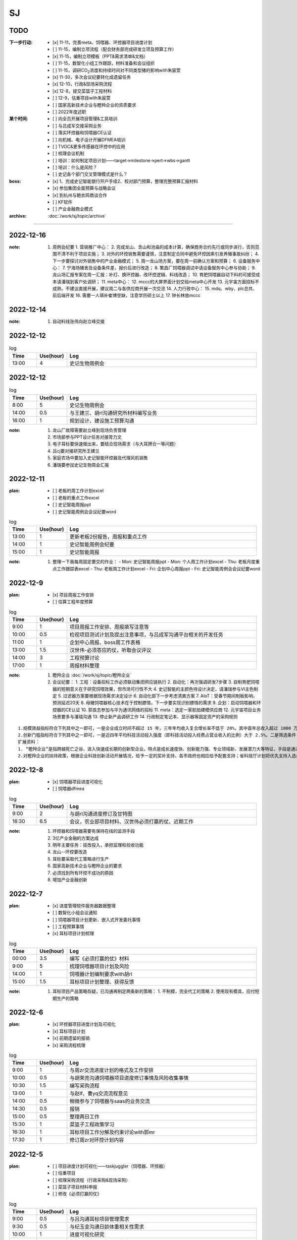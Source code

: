 SJ
===
TODO 
-----
:下一步行动:
   - [x] 11-11，完善meta、饲喂器、环控器项目进度计划
   - [ ] 11-15，编制立项流程（配合财务部完成研发立项及预算工作）
   - [x] 11-15，编制立项模板（PPT&需求清单&文档）
   - [ ] 11-15，数智化小组工作跟踪，材料准备和会议组织
   - [ ] 11-15，调研CO\ :sub:`2`\ 浓度和持续时间对不同类型猪的影响with朱宸萱
   - [x] 11-30，多次会议纪要转化成遗留任务
   - [x] 12-10，行政&现场采购流程
   - [x] 12-8，提交菜篮子工程材料
   - [ ] 12-9，估重项目with朱宸萱
   - [ ] 国家高新技术企业与瞪羚企业的资质要求
   - [ ] 2022年度述职

:某个时间:
   - [ ] 向全员开展项目管理&工具培训
   - [ ] 与吕成军交接采购业务
   - [ ] 落实环控器和饲喂器CE认证
   - [ ] 向机械、电子设计开展DFMEA培训
   - [ ] TVOC&更多传感器在环控中的应用
   - [ ] 梳理会议机制
   - [ ] 培训：如何制定项目计划——target->milestone->pert->wbs->gantt
   - [ ] 培训：什么是风险？
   - [ ] 史记各个部门交叉管理模式是什么？

:boss:
   - [x] 1、完成史记智能银行开户手续2、校对部门预算，整理完整预算汇报材料
   - [x] 参加集团全面预算与战略会议
   - [x] 到杭州与鲍衣鸣商谈合作
   - [ ] KF软件
   - [ ] 产业金融商业模式

:archive:
   :doc:`/work/sj/topic/archive`



---------

2022-12-16
-----------
:note:
   1. 周例会纪要
      1. 营销推广中心：
      2. 完成龙山、含山和池庙的成本计算，确保商务合约先行或同步进行，否则范围不清不利于项目实施；
      3. 对外的环控销售需要谨慎，注意制定合同中避免环控因素引发养殖事故纠纷；
      4. 下一步要探讨对外销售中的产业金融模式；
      5. 周一龙山场方案，要在周一前确认方案和预算；
      6. 设备服务中心：
      7. 宁海场猪舍及设备条件差，报价后进行改造；
      8. 繁昌厂饲喂器调试中请设备服务中心参与协助；
      9. 龙山场汇报专案在周一汇报：补灯、换环控器、改环控逻辑、料线改造；
      10. 育肥饲喂器自动下料的可接受成本请潘瑞到客户处调研；
      11. meta中心：
      12. mccc的大屏界面计划交给meta中心开发
      13. 元宇宙方面招标不成熟，不建议直接开展，建议周二与各供应商开展一次交流
      14. 人力行政中心：
      15. mdq、wby、plc总共、前后端开发
      16. 需要一人填补崔博空缺，注意学历硕士以上
      17. 钟长林放mccc

2022-12-14
-----------
:note:
   1. 自动料线张伟向赵立峰交接

2022-12-12
-----------

.. csv-table:: log
   :header: "Time", "Use(hour)", "Log"
   :widths: 10, 10, 70
   
   13:00, 4, 史记生物周例会


2022-12-12
-----------

.. csv-table:: log
   :header: "Time", "Use(hour)", "Log"
   :widths: 10, 10, 70
   
   8:00, 5, 史记生物周例会
   14:00, 0.5, 与王建兰、胡rl沟通研究所材料编写业务
   16:00, 1, 规划设计、建设施工预算沟通


:note:
   1. 龙山厂故障需要赵立峰到现场负责管理
   2. 市场部参与PPT设计任务对接胥力文
   3. 电子耳标要快速做出来，要结合现场需求（与大耳牌合一等问题）
   4. 吕cj要对接研究所王建兰
   5. 家庭农场中要加入史记智能环控器及代理风机销售
   6. 潘瑞要参加史记生物周会汇报

2022-12-11
-----------
:plan:
   - [ ] 老板的周工作计划excel
   - [ ] 老板的重点工作excel
   - [ ] 史记智能周报ppt
   - [ ] 史记智能周例会会议纪要word


.. csv-table:: log
   :header: "Time", "Use(hour)", "Log"
   :widths: 10, 10, 70
   
   13:00, 1, 更新老板2份报告，周报和重点工作
   14:00, 1, 史记智能周例会纪要
   15:00, 1, 史记智能周报

:note:
   1. 整理一下我每周固定要交的作业：
      - Mon: 史记智能周报ppt
      - Mon: 个人周工作计划excel
      - Thu: 老板月度重点工作跟踪表excel
      - Thu: 老板周工作计划excel
      - Fri: 企划中心周报ppt
      - Fri: 史记智能周例会会议纪要word

2022-12-9
----------
:plan:
   - [x] 项目周报工作安排
   - [ ] 估算工程年度预算

.. csv-table:: log
   :header: "Time", "Use(hour)", "Log"
   :widths: 10, 10, 70

   9:00, 1, 项目周报工作安排、周报填写注意等
   10:00, 0.5, 检视项目测试计划及提出注意事项，与吕成军沟通平台相关的开发任务
   11:00, 1, 企划中心周报、boss周工作表格
   13:00, 1.5, 汉世伟-必须答应的仗，听取会议评议
   14:00, 3, 工程预算讨论
   17:00, 1, 周报材料整理

:note:
   1. 瞪羚企业 :doc:`/work/sj/topic/瞪羚企业`
   2. 会议纪要：
      1. 工程：设备招标工作必须联动集团供应链执行
      2. 自动化：再次强调研发7步骤
      3. 自制育肥饲喂器的短期意义在于研究饲喂效果，但市场可行性不大
      4. 史记智能的主颜色待设计决定，请潘瑞参与VI主色制定
      5. 过滤器方案要根据现场需求决定设计
      6. 自动化部下一步考虑清粪方案
      7. AIoT：受春节期间制板影响，预测延迟20天
      8. 母猪饲喂器核心技术在于控制膘情，下一步要实现识别膘情的需求
      9. 企划：启动饲喂器和环控器的CE认证
      10. 郭良志参加与华为通讯网络的招标
      11. meta：选定一家航拍建模供应商
      12. 元宇宙项目业务场景要多与潘瑞沟通
      13. 停止新产品调研工作
      14. 行政制定笔记本、显示器等固定资产的采购规则

::

   1.规模效益指标符合下列其中之一即可，一是企业成立时间不超过 15 年，三年年均收入复合增长率不低于 20%，其中首年总收入超过 1000 万元，且上年度正增长；或三年年均雇员复合增长率不低于 30%，其中首年总雇员数超过 100 人，且上年度正增长。二是企业成立 10 年内，总收入超过 10 亿元，且近 3 年收入无大幅度下降。三是企业成立 5 年内，总收入超过 5 亿元，且近 3 年收入无大幅度下降。
   2.创新门槛指标符合下列其中之一即可，一是近四年平均科技活动投入强度（即科技活动投入经费占营业收入的比例）大于 2.5%。二是筛选条件 ，仅有上年度总收入数据的企业，上年度总收入大于 5 亿元且成立时间不超过 8 年；有效数据两年以上的企业，上年度总收入大于 1 亿元且近两年复合增长率大于 30%。
   扩展资料：
   1. “瞪羚企业”是指跨越死亡之谷、进入快速成长期的创新型企业。特点是成长速度快、创新能力强、专业领域新、发展潜力大等特征，手段是通过推出新产品、提供新服务、应用新技术、拓展新市场、创建新模式或构建新业态等方式，实现高速成长，引领区域经济发展。20 世纪 90 年代，美国经济学家戴维_伯奇为这类企业起了一个形象的名字——“瞪羚”。当前，“瞪羚企业”的高成长现象已经引起了国内外各界的广泛关注。
   2.对瞪羚企业的扶持政策，根据企业科技创新活动开展情况，给予一定的奖补支持，各市政府也相应给予配套支持；省科技厅计划将优先支持入选企业承担的科技项目；将优先推荐瞪羚独角兽企业融资上市。

2022-12-8
----------
:plan:
   - [x] 饲喂器项目进度可视化
   - [ ] 饲喂器dfmea

.. csv-table:: log
   :header: "Time", "Use(hour)", "Log"
   :widths: 10, 10, 70

   9:00, 2, 与胡rl沟通进度修订及甘特图
   16:30, 6.5, 会议，农业部项目材料、汉世伟必须打赢的仗、近期工作


:note:
   1. 环控器和饲喂器需要有保持在线的监测手段
   2. 3亿产业金融的方案达成
   3. 明年主要任务：技改投入，承担监理和验收功能
   4. 龙山--环控要改造
   5. 耳标要采取代工策略进行生产
   6. 国家高新技术企业与瞪羚企业的要求
   7. 必须找到所有环控不成功的原因
   8. 增加产业金融创新

2022-12-7
----------
:plan:
   - [x] 进度管理软件服务器数据整理
   - [ ] 数智化小组会议通知
   - [ ] 饲喂器项目计划更新、嵌入式开发委托事情
   - [ ] 工程预算事情
   - [x] 耳标项目计划梳理

.. csv-table:: log
   :header: "Time", "Use(hour)", "Log"
   :widths: 10, 10, 70

   00:00, 3.5, 编写《必须打赢的仗》材料
   9:00, 5, 梳理饲喂器项目计划及风险
   14:00, 1, 饲喂器计划编制要求with胡rl
   15:00, 1.5, 耳标项目计划整理、获得反馈

:note:
   1. 耳标项目产品策略存疑，已沟通再制定两条新的策略：
      1. 不制模，完全代工的策略
      2. 使用现有模具，应付短期生产的策略


   
2022-12-6
----------
:plan:
   - [x] 环控器项目进度计划及可视化
   - [x] 耳标项目计划
   - [x] 前期遗留的报销
   - [x] 采购流程梳理

.. csv-table:: log
   :header: "Time", "Use(hour)", "Log"
   :widths: 10, 10, 70

   9:00, 1, 与周zr交流进度计划的格式及工作安排
   10:00, 0.5, 与胡荣亮沟通饲喂器项目进度修订事情及风险收集事情
   10:30, 1.5, 编写采购流程
   13:00, 1, 与赵lf、曹yq交流流程意见
   14:00, 0.5, 稍微参与了饲喂器与saas的业务交流
   14:30, 0.5, 报销
   15:00, 0.5, 整理两日工作
   15:30, 1, 菜篮子工程政策学习
   16:30, 1, 耳标项目工作分解及约束讨论with郭mr
   17:30, 1, 修订周zr对环控计划内容


2022-12-5
----------
:plan:
   - [ ] 项目进度计划可视化——taskjuggler（饲喂器、环控器）
   - [ ] 估重项目
   - [ ] 梳理采购流程（行政采购&现场采购）
   - [ ] 菜篮子项目材料申报
   - [ ] 修改《必须打赢的仗》

.. csv-table:: log
   :header: "Time", "Use(hour)", "Log"
   :widths: 10, 10, 70

   9:00, 0.5, 与吕沟通耳标项目管理需求
   9:30, 0.5, 与纪玉金沟通日龄体重相关性需求
   10:00, 1, 进度可视化研究
   11:00, 1, 与郭明荣沟通耳标项目进度
   13:00, 0.5, 进度可视化
   13:30, 1, 元宇宙交流


2022-12-2
----------
.. csv-table:: log
   :header: "Time", "Use(hour)", "Log"
   :widths: 10, 10, 70

   8:00, 8, 史记生物周例会

:note:
   1. 环控器是未来一段时间工作重点，尤其注意将失效的环控器更换
   2. 1、史记周例会PPT、史记月例会PPT （会前前一天下午）
   3. 2、天邦食品会议决策事项跟进表（每周五）
   4. 3、史记智能（王晓冰） 工作周报 （每周五）
   5. 其中，第1类的材料大家无异议后，你可以直接发给汪梦颖，第2类、第3类你发给我，我改完后，由我发给时涵、汪梦颖和你

2022-12-1
----------
:plan:
   - [x] 前期会议遗留跟踪事项跟踪
   - [ ] 饲喂器、环控器进度及可视化
   - [x] 月会材料整编

.. csv-table:: log
   :header: "Time", "Use(hour)", "Log"
   :widths: 10, 10, 70

   8:30, 2, 考虑进度可视化方案
   13:00, 2, 调研各项目详细信息，支持月例会材料编写
   16:00, 3, 月例会材料

2022-11-30
-----------
.. csv-table:: log
   :header: "Time", "Use(hour)", "Log"
   :widths: 10, 10, 70

   8:30, 2, 周例会纪要
   2:00, 2.5, 配置microsoft-project，创建template
   13:00, 2.5, 饲喂器交流会议
   15:30, 3.5, 环控器交流会议

:note:
   1. 饲喂器交流会议：
      1. PDA进度预计延后于饲喂器，要考虑摆脱对PDA的依赖
      2. 同步开发两套方案，除现行方案外，同时以外部硬件、自研控制的方法启动第二套方案，第二套方案由高牵头发展
      3. 考虑到目前电气工程师紧缺及组织面试中失败率较高的事实，任命高振伟成立电气控制部，主持招聘及部门管理工作，调任张伟到电气控制部
      4. 胡荣亮梳理技术路线、进度计划、测试要素、人员分工，形成纪要

   2. 按2000万利润编制绩效考核标准
   3. 环控交流：
      1. 研发工程师再现场调试引发总体计划延期
      2. 环控实施难点在于解决以下的关键问题：
         1. 体感温度计算公式
         2. 全屋无死角的体感温度
         3. 不同棚舍环控设计问题
         4. 多个养猪场安装+调试+改造
         5. 运维、运营
      3. 算法难点：风冷、湿冷、湿热、出口对冲、骤降、密度、燃烧加热条件
      4. 测量难点：无死角的风速仿真
      5. 环控器增加功能：PM2.5、焓值和露点温度
      6. 温湿度传感器要寻求安全位置并建立与猪所在位置的相关性
      7. 冬季在采取燃烧加热的条件下要考虑提高对CO\ :sub:`2`\ 的容忍度
      8. 夏天风温导致越吹越热，冬季风冷导致燃烧加热开放策略矛盾
      9. 把史记和汉世伟的所有猪场飞行建模一次，按环控安装顺序
      10. 请崔博做温度场、湿度场的CFD仿真，基于构造和尺寸
      11. 调研惠雪对自动湿帘的论文


2022-11-29
-----------

.. csv-table:: log
   :header: "Time", "Use(hour)", "Log"
   :widths: 10, 10, 70

   11:00, 4, 产业金融交流
   15:00, 1, 沟通饲喂器项目嵌入式开发计划等
   16:00, 1, 立项模板with周





:note:
   1. 产业金融：
      1. 提供技术授信服务
      2. 提供农户向银行之间的中介服务
      3. 承担饲料购买业务，向饲料厂提供预付

   2. 基因收费：
      1. 背景：种猪行业利润下滑，史记的技术和产品优势
      2. 业务模式：
   
         1. 降低用户采购种猪的投资成本
         2. 提供精液服务——降低成本
         3. 技术服务
         4. 开放史记供应链
         5. 提高利润

      3. 服务：种猪、精液、服务、供应链、遗传改良

2022-11-28
-----------
:plan:
   - [x] 史记生物周例会
   - [x] 史记智能周例会

.. csv-table:: log
   :header: "Time", "Use(hour)", "Log"
   :widths: 10, 10, 70

   8:00, 5, 史记生物周例会
   16:00, 5, 史记智能周例会

:note:
   1. :doc:`/work/sj/topic/史记智能例会20221128`

2022-11-27
-----------
:plan:
   - [x] 全员大会

.. csv-table:: log
   :header: "Time", "Use(hour)", "Log"
   :widths: 10, 10, 70

   9:00, 4, 全员大会
   14:00, 1, 饲喂器业务讨论
   17:00, 2, 晚餐会
   22:00, 2, 史记智能周报PPT

2022-11-25
-----------
:plan:
   - [x] 参加绩效管理培训
   - [ ] 制定岗位JD和任职资格，提交采购经理JD给程燕
   - [x] 整理各中心周报excel、PPT

.. csv-table:: log
   :header: "Time", "Use(hour)", "Log"
   :widths: 10, 10, 70

   8:10, 4, 参加绩效管理培训
   14:30, 3.5, 编写国家项目申报材料


:note:
   1. :doc:`/work/sj/topic/国家项目申报交流-20221125`


2022-11-24
-----------
:plan:
   - [x] PM&PM培训
   - [x] 审批流

.. csv-table:: log
   :header: "Time", "Use(hour)", "Log"
   :widths: 10, 10, 70

   9:00, 1, 新办公室考察
   10:00, 1, 采购业务审批和规则交流
   11:00, 1, 审批流excel材料
   13:00, 1.5, 审批流excel材料
   16:00, 4, PMPM培训

:note:
   1. 电气柜生产要招标、验厂后采购

2022-11-23
-----------
:plan:
   - [x] 修订培训材料（+视频）
   - [x] 修订培训材料（+WBS）
   - [x] 修订审批流

.. csv-table:: log
   :header: "Time", "Use(hour)", "Log"
   :widths: 10, 10, 70

   8:30, 0.5, 晨会
   9:00, 2, 修订培训材料（排版、格式）
   11:00, 1, 饲喂器项目计划与胡荣亮沟通
   13:00, 0.5, PRD文档模板
   14:00, 0.5, 与周宗儒沟通立项模板
   15:00, 1, 修订培训材料
   16:00, 1, 审批流讨论会
   21:00, 3, 产业金融交流


2022-11-22
-----------
:plan:
   - [x] 会议机制
   - [x] 主营业务流程梳理
   - [ ] 饲喂器项目跟踪

.. csv-table:: log
   :header: "Time", "Use(hour)", "Log"
   :widths: 10, 10, 70

   8:30, 0.5, 晨会
   9:00, 0.5, 面试
   9:30, 1, 听取饲喂器业务讨论
   11:00, 0.5, 找胡、周沟通“整理饲喂器业务逻辑”的事情
   13:00, 0.5, 立项模板工作安排
   13:30, 0.5, 与周泽学沟通智能化业务切割事情
   14:00, 2, 饲喂器会议
   16:00, 0.5, 与胡、周交流嵌入式开发的详细计划
   16:30, 1, 饲喂器会议
   18:00, 1.5, 会议机制梳理、主营业务流程梳理

:note:
   1. 各人工作重点：
      1. 胡：加入饲喂器项目
      2. 周：学习饲喂器项目；起草立项模板
      3. 曹：交接历史采购业务；维护供应商名录；制定采购业务框架
   2. 与李新昕沟通培训事情，他建议时间待定
   3. 总结饲喂器会议：
      - 12月31日前完成嵌入式硬件、软件的开发、验证；为达成此目标的努力：
      - 请刘欢完成本周完成业务逻辑整理、交接；
      - 请供应商本周完成评估开发计划（不能违背12月31日目标，需分解，声明接口技术文档、验收标准交接时间）
      - 请赵跃完善产品规格说明书，至少包含可靠性指标、环境适应性指标，包括安装适用性指标，例如适用管径等；这是测试设计的条件
      - 另外，请@胡荣亮 ，本周完成计划的追溯和更新。


2022-11-21
-----------
:plan:
   - [ ] 确认数智化小组会议时间及通知
   - [x] 修订培训材料
   - [x] 引导新员工周、曹
   - [x] 审核刘欢合同

.. csv-table:: log
   :header: "Time", "Use(hour)", "Log"
   :widths: 10, 10, 70

   5:00, 2.5, 修订培训材料PPT，增加立项和案例
   9:00, 0.5, 修订培训材料PPT，材料内容脱敏
   10:00, 1.5, 饲喂器业务流程讨论（无果）
   11:30, 1, 引导新员工曹、周，介绍业务和产品，安排工作计划
   13:00, 1.5, 饲喂器业务场景和流程梳理，画流程图，与高、郭沟通确认
   14:30, 1.5, 与胡交流业务内容、饲喂器在行业应用情况等
   16:00, 1, 与赵跃分享dfmea方法及应用案例
   17:00, 1, 饲喂器测试工作目标、方法沟通
   18:00, 1.5, 与胡吃晚饭，交流项目管理思路、近期工作计划
   19:00, 0.5, 与刘欢、新昕交流新员工工作安排
   21:00, 1, 与郭良志沟通饲喂器项目问题
   23:00, 1, 审核刘欢合同

:note:
   1. :doc:`饲喂器业务流程 <topic/饲喂器业务流程>`
   2. 饲喂器合同审核：
      1. PAGE4，最后一个逗号前多一个数字，
      2. 附件1在哪？
      3. PAGE2，四、1这句等于没说
      4. PAGE2，四、2这句等于没说
      5. 以上3、4，要写清楚：乙方什么时间交付什么内容，符合什么标准；甲方什么时间提供什么信息，符合什么格式
      6. 3-5-2的付款方式建议改为3-3-4或者3-4-3，或者2-4-4或者2-5-3，注意这种设计开发没有垫资因素，30%预付款并不合理。
      7. 没有乙方提供自测证明的条款
      8. 上次写的1-6，基本一条都没有响应，为什么还要我审？

   ::
      11月8日 15:42
      为降低交付风险，建议在接下来的合作中注意：
      1. 至少在设计内容交付和第一批产品验收两个个节点设置付款约束；其中最后一个节点建议不低于40%。需要明确乙方责任包含首批试制中的问题分析及处理，直至首批产品在最终用户交付验收（机械问题排除在外）。
      2. 需要明确设计内容交付的标准，不仅包括完整的设计资料、测试文档（目录/大纲请郭总制定），还要以甲方确认接收为标准。
      3. 需要明确现场验收的标准，主要通过三个手段保证：一是乙方的自测报告、二是我方的功能测试，三是一段时间的稳定运行证据。其中自测报告需要刘、郭二位审核方有效。
      4. 为避免设计过程中的需求变更及产生的争议，需要在提供设计要求时注意声明，以用户使用场景为最终评价标准。
      5. 时间要压缩，2个月的时间对我们来说太危险了，对方必须提高设计速度，一来请郭总评估进度，二来，如果对方坚持要这么久，就请对方做详细工作分解以便我们中期监控（如果缩短时间则可以放宽要求）。同时设计进度要求要加入合同，并有延期的违约惩罚。
      6. 设计要求（产品技术规格）中务必注意功能之外的要素特别是可靠性（无故障运行）、环境适用性、通讯接口和通讯协议。




2022-11-20
-----------

:plan:
   - [x] 修订预算
   - [x] 周例会纪要输出&归档

.. csv-table:: log
   :header: "Time", "Use(hour)", "Log"
   :widths: 10, 10, 70

   10:00, 1, 修订预算数据&PPT
   14:30, 0.5, 修订周报PPT
   17:00, 0.5, 周例会纪要
   17:00, 1, 培训



2022-11-19
-----------
:plan:
   - [x] 天邦预算研讨会
   - [ ] 周例会纪要输出&归档
   - [x] 周例会PPT
   - [x] 更新预算PPT

.. csv-table:: log
   :header: "Time", "Use(hour)", "Log"
   :widths: 10, 10, 70

   8:00, 10, 预算培训&研讨
   20:00, 5, 修订预算数据&PPT

:note:
   1. 创新：+商业模式创新，+运营创新
   2. 讲述逻辑：价值观-->分析差距-->市场洞察
   3. 关键任务：++
   4. 看竞争：+人力资源投入情况（from马标）
   5. 绩效：+各产品指标？
   6. 业务计划：+3年规划
   7. ++基因推广任务中的设备销售

2022-11-18
-----------
:plan:
   - [x] 史记智能周例会
   - [x] 预算PPT

.. csv-table:: log
   :header: "Time", "Use(hour)", "Log"
   :widths: 10, 10, 70

   6:30, 2.5, 从六安场出发、做核酸
   9:00, 2.5, 史记智能周例会
   13:00, 3, 编写预算PPT
   22:30, 7, 编写预算PPT

:note:
   1. :doc:`/work/sj/topic/史记智能周例会-20221118`
   

2022-11-17
-----------
:plan:
   - [x] 收集各个部门经理的BLM内容整理汇总后提交
   - [x] 整理所有营收数据

.. csv-table:: log
   :header: "Time", "Use(hour)", "Log"
   :widths: 10, 10, 70

   8:30, 0.5, 读郭、赵数据，交流细节
   10:00, 1, 校对吕、刘、潘数据
   14:00, 2, 汇编预算准备材料（BLM）及营收数据
   18:00, 1.5, 向马标了解MY智能化产品路线和资源
   20:00, 1, 通知会议及编写个人工作周报

:note:
   1. :download:`通风结构类型 <asset/通风结构类型.png>`
   2. :download:`产品地图 <asset/MY产品地图.png>` :download:`人力统计 <asset/MY人力统计.png>`
   3. 六安场总结
   
      1. 场景, 需求, 解决方案
      #. 生物安全, 淋雨间管理困难, （1）使用传感器判别洗澡行为（2）自动加注消毒剂（3）暖风
      #. 育肥舍、配怀舍, CO2含量高（最大3500ppm），推测NH3含量也超标, 增加气体传感器，接入环控
      #. 保育舍、产房, 保温灯缺少自动控制，容易造成能源浪费, 设计智能控制器，以温度或猪群聚集情况智能关断
      #. 全部猪舍, 由于初效过滤、除臭装置的存在导致夏季通风量不足, 更换高功率风机
      #. 全部猪舍, 饲料装置干湿分离，需要人工向料槽添水，增加工作量, 使用智能饲喂器
      #. 全部猪舍, 传感器损坏、安装不当, 推行点检、工单、管理问题闭环

2022-11-16
-----------
:plan:
   - [x] 与郭、刘沟通项目计划
   - [x] 调研猪舍
   - [x] 根据战略地图、平衡计分卡完成绩效表格
   - [x] 总结上周周报excel

.. csv-table:: log
   :header: "Time", "Use(hour)", "Log"
   :widths: 10, 10, 70

   8:00, 2.5, 参观保育舍、育肥舍
   10:30, 0.5, 整理周报excel 
   11:00, 0.5, 与赵立峰沟通预算模板填写细节，修订绩效考核表
   13:30, 1, 编写预算会议准备材料
   14:30, 2, 参观配怀舍、后备母猪舍


2022-11-15
-----------
:plan:
   - [x] 与kevin、郭良志、刘欢沟通数智化小组遗留任务

.. csv-table:: log
   :header: "Time", "Use(hour)", "Log"
   :widths: 10, 10, 70

   14:00, 1, 与刘欢、郭良志、胡骏、kevin沟通数智化小组遗留工作
   15:00, 1.5, 编写预算ppt，与赵立峰、潘瑞沟通编写要求
   16:30, 0.5, 与马标沟通保温灯智能控制器需求
   18:00, 1.5, 现场会议
   22:00, 2.5, 编写预算PPT 

:note:
   1. 六安现场会议：
      1. 2023年下半年起下行，2024年形势严峻
      2. 老板期望汉世伟所有猪场的设备管理+自动化全部由史记智能接管
      3. 与刘欢、李新昕、郭良志饲喂器软件开发工作的
      4. 加快测试饲喂器的机械部分、嵌入式开发设计内容要加快
      5. 11-16前完成以下检测装置选型采购：风速检测、NH3检测、CO2、CO、红外热成像（监测范围必须覆盖低于25°）
      6. 研究湿度是如何影响体感温度，当前研究缺乏对湿度、辐射、体核温度的影响；研究不同水温对猪体感温度的影响
      7. 算法研究主题：点数、估重、背膘、呼吸、行为
      8. 研究摄像头的安装位置
      9. 研究育肥饲喂器的解决方案
   2. 数智化小组会议内容：
      1. u3d与saas的数据交互关系from吕成军
      2. app开发中需要信息化配合内容from吕成军（等待工作评估）

2022-11-14
-----------
:plan:
   - [x] 史记生物周例会
   - [ ] 修订平衡计分卡
   - [ ] 11-15，数智化小组工作跟踪，材料准备和会议组织

:log:

.. csv-table:: 
   :header: "Time", "Use(hour)", "Log"
   :widths: 10, 10, 70

   8:00, 5, 史记生物周例会


:note:
   1. 周例会：1.物联网计划&进展；2.IP&域名注册；3.成立冬季环控响应中心
   2. 10万元以下的智能化采购内容，审批到王晓冰总结束
   3. 史记月度会议邀请人力资源、财务、总裁参加、傅老师参加
   4. 史记母猪场：阳新、六安、六也、古城、和县、绥化、池州、贵港
   5. 数智化小组：王晓冰、姚凯、胡骏、李东明、安民、张志祥、张雷;
   6. 数智化小组资料收集工作：

      1. 华为物联网平台的计划及进展、包括确保硬件通讯条件设备摸排、采购进展；--kevin
      2. 即使外网断路，也可以保证内网联通的方案；--kevin
      3. 裂变营销业务分析和软件产品调研进展；--kevin
      4. U3D与SAAS系统的数据交互关系；--吕成军
      5. 自研环控器成果汇报；--郭良志
      6. 智能设备选型的通讯技术规范；--郭良志
      7. 防偷猪、防偷料方案；--？
      8. 智能事业部将整理安装精准饲喂器和机器人的标准，提供给胡骏总在以后的猪舍设计时统一考虑。
      9. 本月智能化人员招聘的表现和困难以及需要采取的措施。--张雷


2022-11-13
-----------
:plan:
   - [ ] 编制平衡计分卡
   - [x] 补充周报PPT内容：演讲比赛、物联网进展、域名和商标注册等
   - [x] 冬季环控专题会


:log:

.. csv-table:: 
   :header: "Time", "Use(hour)", "Log"
   :widths: 10, 10, 70

   00:00, 1, 物联网汇报、决策汇报、增加meta中心进展
   9:30, 1, 向黄顺取得物联网平台项目计划和进展，更新到周报
   11:00, 1, 平衡计分卡
   13:00, 2.5, 冬季环控专题会
   15:30, 1.5, 新甸场通风改造
   17:00, 1, 平衡计分卡

:note:

   1. 冬季环控专题会议 :doc:`/work/sj/topic/冬季环控专题会议-20221113`
   2. 需要了解CO2浓度和持续时间对不同类型猪的影响


2022-11-12
-----------
:plan:
   - [x] 修订周报
   - [x] 学习战略地图、平衡计分卡


:log:

.. csv-table:: 
   :header: "Time", "Use(hour)", "Log"
   :widths: 10, 10, 70

   9:30, 4, 整理汇总各部门周报，制定格式化模板
   22:00, 1.5, 编制“战略地图”
   23:30, 0.5, 修订周报内容，增加物联网汇报、决策汇报、增加meta中心进展

2022-11-11
-----------
:plan:
   - [x] 预算修订会议
   - [x] 时识科技合作意向书评审
   - [x] 巡检机器人产品策划会议
   - [x] 推广中心工作方向沟通with潘瑞 

.. csv-table:: 
   :header: "Time", "Use(hour)", "Log"
   :widths: 10, 10, 70

   10:30, 0.5, 创建钉钉日志和模板
   11:00, 0.5, 收集预算资料
   11:30, 0.5, 时识合作意向协议审核
   12:00, 0.5, 推广中心工作方向沟通
   13:15, 2, 预算修订会议
   15:30, 2, 巡检机器人产品策划会议
   18:00, 0.5, 与刘欢讨论搭建产品开发环境与测试环境的可行性
   20:30, 1.5, 整理2次会议纪要和制定跟踪事项


:note:
   1. 推广中心使命

      1. 首要任务是做好内部销售工作
      2. 公关重点是抓住省级龙头企业（top200）

   2. 未来的推广运营

      1. 2个新媒体运营主体：（1）学术，面向专家；（2）面向市场、客户；

   3. 时识科技合作意向书评审：

      1. 对知识产权的保护
      2. 违约责任应按200%追究

   4. 预算修订会议 :doc:`/work/sj/topic/预算修订会议-20221111`
   5. 巡检机器人策划会议 :doc:`/work/sj/topic/巡检机器人策划会议-20221111`

2022-11-10
-----------
:plan:
   - [ ] 预算修订会议
   - [ ] 数智化小组材料整理
   - [x] 物联网平台实施情况汇报材料

.. csv-table:: 
   :header: "Time", "Use(hour)", "Log"
   :widths: 10, 10, 70

   9:00, 0.5, 维护知识管理，增加昨天会议记录，增加学习目录&more
   9:30, 1, 修订项目管理培训材料，修订样式、目录，增加风险管理页
   10:30, 1, 向高振伟解释时识科技的合作背景
   13:00, 1, 维护知识管理，做本地备份
   14:00, 0.5, 编制IP注册PPT，调查域名价格
   14:30, 1, 元宇宙养猪概念草稿
   15:30, 1, 维护知识管理平台中的培训资料
   18:00, 1.5, 与刘欢、叶金龙沟通巡检机器人的痛点、难点

:note:
   1. 元宇宙养猪 :download:`asset/meta.mm`

2022-11-09
-----------
:plan:
   - [x] 追溯和测温芯片交流（乔博士）， :download:`asset/SMS1000 product intro_Nov 2022.pdf` :download:`asset/EV31100 datasheet 221027.1.pdf`
   - [x] 项目管理流程体系方法培训材料
   - [ ] 收集、梳理预算
   - [x] 托管方案评议

.. csv-table:: 
   :header: "Time", "Use(hour)", "Log"
   :widths: 10, 10, 70

   9:00, 2.5, 项目管理培训材料
   11:30, 0.5, 交流打针机器人供应商
   13:30, 2.5, 时识科技交流
   16:00, 0.5, 了解华为物联网平台实施背景
   16:30, 0.5, 编写物联网平台材料
   21:00, 1, 评议设备托管方案


:note:
   1. :doc:`/work/sj/topic/时识科技交流-20221109`
   2. 设备托管方案：

      1. 猪场原则上要先完成通讯网络升级改造以及史记智能的环控器部署才能实施托管
      2. 环控安装计划，结合双改计划，按场制定
      3. 方案细化后，先与史记的大区经理交流一轮，然后再向双斌总和左祥总沟通意见
      4. 要快速摸排各场的基础设施和设备情况，确保技改预算充分，包括旧设备改造预算和新设备采购预算
      5. 托管改为服务
      6. 汉世伟内部员工选拔条件适当放宽，不要一刀切；选聘到设备服务中心的可保持当前标准
      7. 设备服务中心改为英文简称
      8. 给每个厂配备一名设备工程师，每个大区配备一名设备经理；本部（南京）设置软件、调度、总工程师功能，大区、厂区配备设备工程师（明确大区名称和每个大区内的详细配置）
      9. 对厂区招聘设备工程师的问题，要考虑招聘不充分的风险及责任分担机制，其他责任追溯的机制、原则都要细化制定
      10. 厂长对巡检人员进行考核
      11. 托管前的摸牌工作由设备服务中心实施
      12. 向法务、财务咨询软件服务按软件费或服务费收取
      13. 免责条款改为责任分担条款/机制，成立仲裁小组

2022-11-08
-----------
:plan:
   - [x] 调研CE认证流程
   - [ ] 修订饲喂器计划 with刘欢
   - [x] 繁昌场饲喂器试验复盘

.. csv-table:: 
   :header: "Time", "Use(hour)", "Log"
   :widths: 10, 10, 70

   8:30, 0.5, 与刘欢沟通饲喂器项目计划的问题，指出修订意见
   9:30, 0.5, 调研CE认证流程及知识
   10:30, 0.5, 搜索代理商，与代理商沟通业务需求
   11:00, 2.5, 向刘欢了解繁昌场饲喂器实验&编写复盘材料
   13:30, 1, 听取算法工作规划
   15:00, 1, 对嵌入式软硬件委托开发的建议
   16:00, 0.5, 修订农创中心招商引资项目协议

:note:
   1. :doc:`/work/sj/topic/CE认证`
   2. :download:`asset/繁昌场饲喂器试验复盘.pdf`  :download:`asset/繁昌场饲喂器试验复盘.pptx`
   3. 精准环控的算法关键词，体感温度——基于猪体感温度的环控算法：
      1. 风冷效应和实验
      2. 湿热&湿冷效应——湿度对体感温度的影响
      3. 辐射热效应——养殖密度等对体感温度的影响
      4. 物理降温——喷淋及蒸发
   4. 关键手段：CFD仿真
   5. 精准饲喂的算法研究的关键词：调膘——饲喂曲线研究
   6. 饲喂研究的支撑资源：国内博士团队、Derek
   7. 饲喂研究的可能方向：根据最新论文结果，分娩之后及哺乳期之后也要通过调膘控制生长
   8. 算法研究的关键：实验范式设计——《实验设计与数据分析》
   9. 自媒体运营（注意著作权）
   10. 算法研究的可能方向：行为学、生理学知识应用
   11. :doc:`/work/sj/topic/饲喂器嵌入式开发委外合作注意事项-20221108`
   12. :download:`asset/农创中心招商引资项目协议模板（20220810）.doc`

2022-11-07
-----------
:plan:
   - [x] 史记智能周例会&会议纪要&跟踪事项

.. csv-table:: 
   :header: "Time", "Use(hour)", "Log"
   :widths: 10, 10, 70

   8:00, 1, 维护知识管理平台
   9:00, 4, 周例会&会议记录
   14:30, 0.5, 修订计划管理工具
   15:00, 2, 会议纪要&会议跟踪事项
   16:00, 1.5, 与刘欢、郭良志沟通饲喂器项目WBS分解

:note:
   1.  :doc:`/work/sj/topic/周例会-20221107`
   2.  立项流程：
      1. 现场调研，走访最终客户：痛点在哪里，可以接受花多少钱解决问题，有没有推荐的解决方案？
      2. 调研市场现有产品，用蓝海曲线进行对比分析，说出每种产品的优缺点；
      3. 搜寻国内外所有专利和论文进行学习分析；
      4. 找到解决问题的路径和方案，并进行初步论证和测算
      5. 拿着解决方案走访用户，看用户能否接受产品和价格，采购量多大，预计投资回报率多少
      6. 如客户接受，准备启动项目的科研立项，进入charter阶段，要点是让所有利益相关人（客户、客户的上级、财务部门、采购部门等，在项目立项书上签字）
      7. 按照charter要求，论证可能形成的知识产权；



2022-11-04
-----------
:plan:
   - [x] 创建知识管理平台
   - [x] 编制项目WBS模板
   - [x] 编制项目管理工具模板
   - [ ] OKR

.. csv-table:: 
   :header: "Time", "Use(hour)", "Log"
   :widths: 10, 10, 70

   8:30, 3, 试用钉钉在线文档做知识管理，编制项目管理模板
   11:30, 1, 修订预算 
   13:00, 1, 修订预算
   14:00, 1, 编制WBS模板
   15:00, 0.5, 与郭良志校对预算
   15:30, 1.5, 与刘欢、吕成飞校对预算
   18:00, 0.5, 开会沟通WBS模板、工具及编码规则
   19:00, 0.5, 汇总预算交给胡飞

:note:
   1. :doc:`topic/研发项目WBS模板-20221104.rst`
   2. 饲喂器开发节奏：3月底具备可量产条件；春节附近开始；
   3. 对编码规则不能取得共识，吕、刘将在晚些时候提供意见给我
   4. WBS模板大部分OK，具体细节根据项目调整
   5. 计划管理工具、知识管理平台取得共识

2022-11-03
-----------
:plan:
   - [x] 史记生物月例会

.. csv-table:: 
   :header: "Time", "Use(hour)", "Log", "Comment"
   :widths: 10, 10, 50, 50

   8:00, 13,史记生物月例会,

:note:
   1. 公司负债从70%降低到45%；毛利率约40%；月收入约1.3亿，支出约1.3亿
   2. 华南地区测算猪只销售毛利约40%
   3. 生猪价格趋势： https://www.mysteel.com
   4. [商机]AI选猪系统
   5. 未来种公猪交付中的运输自己安排车辆运输
   6. PDA使用中要注重运行流畅
   

2022-11-02
-----------
:plan:
   - [x] 营销培训
   - [x] zentao创建一个项目案例
   - [x] zentao实施方案和计划ppt

.. csv-table:: 
   :header: "Time", "Use(hour)", "Log", "Comment"
   :widths: 10, 10, 50, 50

   8:00, 4, 营销会议和培训, 
   13:30, 4, Zentao应用方案PPT
   18:00, 0.5, Zentao创建环控器example

:note:
   1. [商机]无针头注射机器人
   2. 饲料车监控项目在AIOT部有人力冲突，在考虑是否转移到自动化部
   3. :download:`asset/zentao-plan.pdf`

2022-11-01
-----------
:plan:
   - [x] 参加芯片供应商交流
   - [x] 参加营销会议


.. csv-table:: 
    :header: "Time", "Use(hour)", "Log", "Comment"
    :widths: 10, 10, 50, 50

    8:00, 3.5, 10月份经营分析复盘扩大会议
    11:30, 4, 接待Movella谢总、郭经理, Movella耳标产品套件约2000美金/套，最低约人民币200元/件
    15:30, 1.5, 向马标学习行业各个龙头特点、猪场通风原理、环控系统知识等, 很热心，也很有耐心 :download:`asset/环控通风原理.pdf`


:note:
   1. :doc:`topic/10月份经营分析复盘扩大会议-20221101`


2022-10-31
-----------
:plan:
   - [x] 预算汇编
   - [x] 预算讨论会议
   - [x] 制定编码规则
   - [ ] 通知周报格式变化
   - [ ] zentao

.. csv-table::
    :header: "Time", "Use(hour)", "Log", "Comment"
    :widths: 10, 10, 50, 50

    9:00, 1.5, 合并企划、行政、软件、自动化、物联网各部门预算, 存在不统一的模板
    10:30, 0.75, 与郭总、高总讨论产品编码规则, :doc:`topic/产品编码规则-20221031`
    11:00, 0.5, 合并推广、设备服务部门预算, 销售收入计入了自动化和物联网，销售成本计入了推广，但在公司整体表述正确
    13:00, 1.5, 整理编码规则文档
    14:30, 7.5, 预算沟通会议, :doc:`topic/预算沟通会议-20221031`

:note:
   1. 临泉工厂的次氯酸钠导致微生物失调引发环保问题，同时影响新能源工厂的喷淋方案；新能源工厂目前已经开始使用次氯酸作为除臭方案。
   2. 经营范围变更ing。
   3. 下一步需要对接新办公地点的布局规划。
   4. 产品CE认证待启动。
   5. 饲喂器明年集团内销量预测4-5万台（总量8万台）
   6. 粥料器明年集团内销量预测1万台（总量5万台），定价3000元，从7月份起销售
   7. 巡检机器人集团内销量预测100台，从10月份起销售
   8. 智能喷淋集团内预测销量100台，从7月起销售
   9. 智能巡检的价值方向在于呼吸判断
   10. 排污单价要降低，仅考虑检测，也降低销量预测
   11. 增加气象站产品
   12. 报警器主要应用到风机运行检测环境
   13. PDA传感器改名无线环境综合监测仪
   14. 通常情况下，空间的CO_2与NH_3成正比
   15. 体核温度计价格定为200元，降低销量预测
   16. [商机]清粪机器人
   17. 基础研究：营养、环控、疾病（典型性猪病诊断和预防技术）
   18. 耳标、耳标钳需要增加对外销售预算
   19. 畜牧业博览会预计明年7-8月份，预测在其中阐述元宇宙成果
   20. 推广部要加入外部销售收入

2022-10-28
-----------
1. 与刘欢、郭良志沟通年度预算编制中，年度目标的制定，与他们约定在下周一进行年度目标的讨论确立
2. 面试徐萍萍
3. 修订数智化会议会议纪要，发布纪要 :download:`asset/数智化推进小组第一次会议纪要.docx`
4. 与郭良志取得明年产品研发和销售业绩规划
5. 周例会 :doc:`topic/20221028史记智能周例会`

2022-10-27
-----------
1. 饲喂器周会 :doc:`topic/20221027饲喂器周会`
2. 对齐每周重点工作进展
3. 对33项重点工作分类  :doc:`topic/20221018重点工作列表`
4. 学习饲喂器和粥料器原理
5. 向赵立锋学习养殖痛点
6. 向郭良志学习zantao问题   


2022-10-26
-----------

1. 预算会议
2. 数字化小组推进会议: :doc:`topic/20221026数字化小组推进会议`

2022-10-19
-----------

1. 工作小结
   
   - [x] 筛选PM简历12份
   - [ ] 学习zentao视频教程，30%
   - [ ] 整理重点工作之间的关系，结构化地组织它们
   - [x] 面试罗丹静

2. 明日计划
   - [ ] 将结构化之后的重点工作与李总/王总沟通，最好是当面沟通，修正认识偏差
   - [ ] 学习环控系统的关键功能、系统架构等知识，以“上海睿畜”的网站信息作为线索

2022-10-18
-----------

- 整理重点工作列表: :doc:`topic/20221018重点工作列表`
- 学习zentao视频教程 10%
